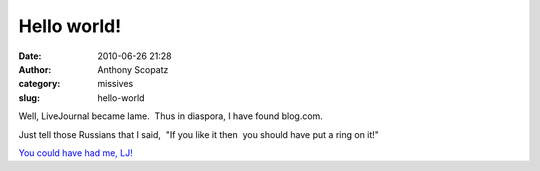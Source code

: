 Hello world!
############
:date: 2010-06-26 21:28
:author: Anthony Scopatz
:category: missives
:slug: hello-world

Well, LiveJournal became lame.  Thus in diaspora, I have found blog.com.

Just tell those Russians that I said,  "If you like it then  you should
have put a ring on it!"

.. raw:: html

   <p>

.. raw:: html

   <object width="425" height="350">

.. raw:: html

   <embed type="application/x-shockwave-flash" width="425" height="350" src="http://www.youtube.com/v/oIr8-f2OWhs">

.. raw:: html

   </embed>

.. raw:: html

   </object>

.. raw:: html

   </p>

`You could have had me, LJ!`_

.. _You could have had me, LJ!: http://www.youtube.com/watch?v=oIr8-f2OWhs
